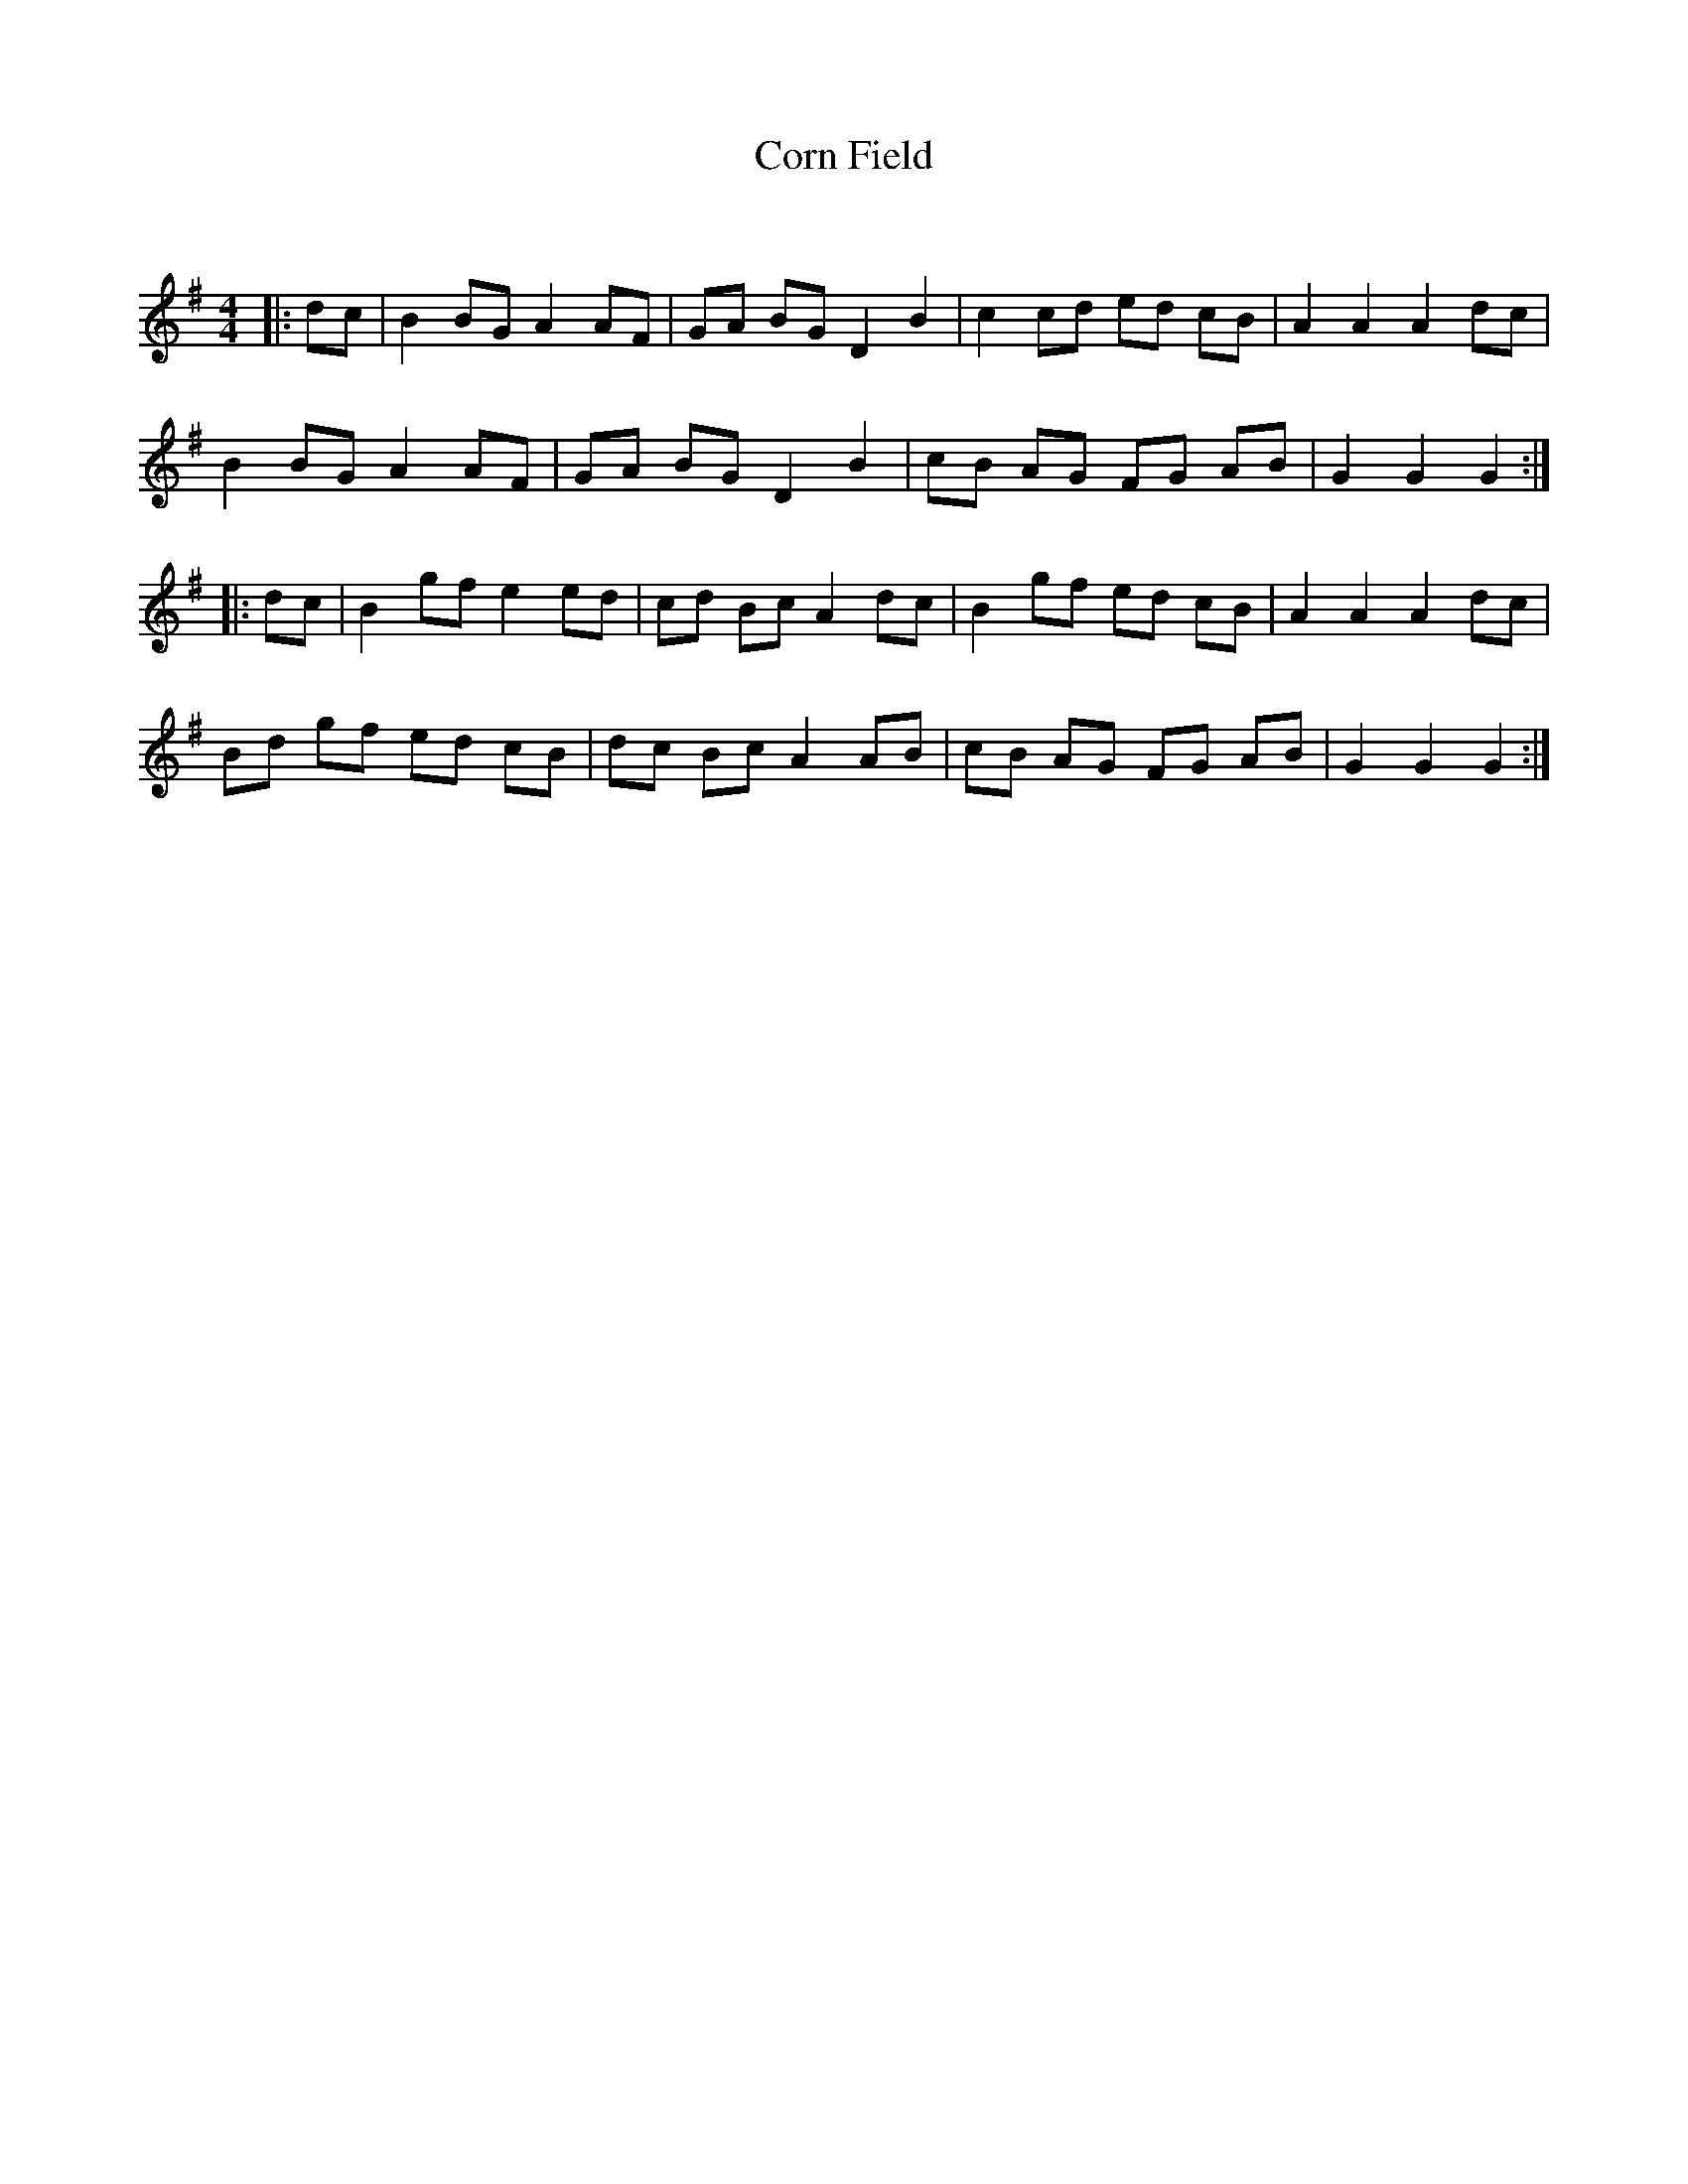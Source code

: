 X:1
T: Corn Field
C:
R:Reel
Q: 232
K:G
M:4/4
L:1/8
|:dc|B2 BG A2 AF|GA BG D2 B2|c2 cd ed cB|A2 A2 A2 dc|
B2 BG A2 AF|GA BG D2 B2|cB AG FG AB|G2 G2 G2:|
|:dc|B2 gf e2 ed|cd Bc A2 dc|B2 gf ed cB|A2 A2 A2 dc|
Bd gf ed cB|dc Bc A2 AB|cB AG FG AB|G2 G2 G2:|
